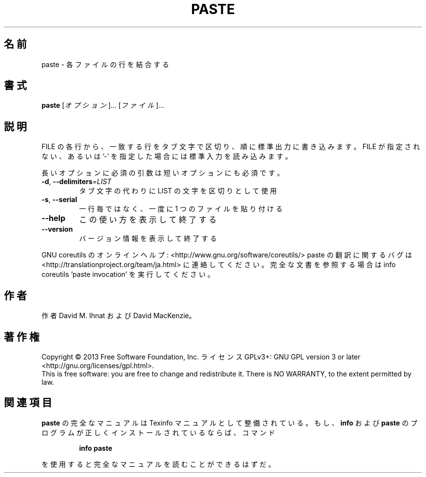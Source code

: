 .\" DO NOT MODIFY THIS FILE!  It was generated by help2man 1.43.3.
.TH PASTE "1" "2014年5月" "GNU coreutils" "ユーザーコマンド"
.SH 名前
paste \- 各ファイルの行を結合する
.SH 書式
.B paste
[\fIオプション\fR]... [\fIファイル\fR]...
.SH 説明
.\" Add any additional description here
.PP
FILE の各行から、一致する行をタブ文字で区切り、順に標準出力に書き込みます。
FILE が指定されない、あるいは '\-' を指定した場合には標準入力を読み込みます。
.PP
長いオプションに必須の引数は短いオプションにも必須です。
.TP
\fB\-d\fR, \fB\-\-delimiters\fR=\fILIST\fR
タブ文字の代わりに LIST の文字を区切りとして使用
.TP
\fB\-s\fR, \fB\-\-serial\fR
一行毎ではなく、一度に 1 つのファイルを貼り付ける
.TP
\fB\-\-help\fR
この使い方を表示して終了する
.TP
\fB\-\-version\fR
バージョン情報を表示して終了する
.PP
GNU coreutils のオンラインヘルプ: <http://www.gnu.org/software/coreutils/>
paste の翻訳に関するバグは <http://translationproject.org/team/ja.html> に連絡してください。
完全な文書を参照する場合は info coreutils 'paste invocation' を実行してください。
.SH 作者
作者 David M. Ihnat および David MacKenzie。
.SH 著作権
Copyright \(co 2013 Free Software Foundation, Inc.
ライセンス GPLv3+: GNU GPL version 3 or later <http://gnu.org/licenses/gpl.html>.
.br
This is free software: you are free to change and redistribute it.
There is NO WARRANTY, to the extent permitted by law.
.SH 関連項目
.B paste
の完全なマニュアルは Texinfo マニュアルとして整備されている。もし、
.B info
および
.B paste
のプログラムが正しくインストールされているならば、コマンド
.IP
.B info paste
.PP
を使用すると完全なマニュアルを読むことができるはずだ。
